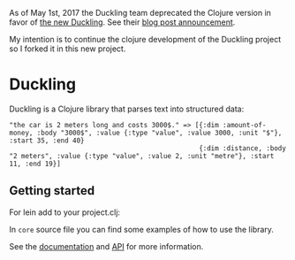 As of May 1st, 2017 the Duckling team deprecated the Clojure version in
favor of [[https://github.com/facebookincubator/duckling][the new
Duckling]]. See their
[[https://wit.ai/blog/2017/05/01/new-duckling][blog post announcement]].

My intention is to continue the clojure development of the Duckling
project so I forked it in this new project.

* Duckling


Duckling is a Clojure library that parses text into structured data:

#+BEGIN_EXAMPLE
   "the car is 2 meters long and costs 3000$." => [{:dim :amount-of-money, :body "3000$", :value {:type "value", :value 3000, :unit "$"}, :start 35, :end 40}
                                                   {:dim :distance, :body "2 meters", :value {:type "value", :value 2, :unit "metre"}, :start 11, :end 19}]
#+END_EXAMPLE



** Getting started

For lein add to your project.clj:
[[https://clojars.org/dpom/clj-duckling][https://img.shields.io/clojars/v/dpom/clj-duckling.svg]]

In =core= source file you can find some examples of how to use the library.

See the [[https://dpom.github.io/clj-duckling/][documentation]]  and [[https://dpom.github.io/clj-duckling/api/index.html][API]] for more information.
